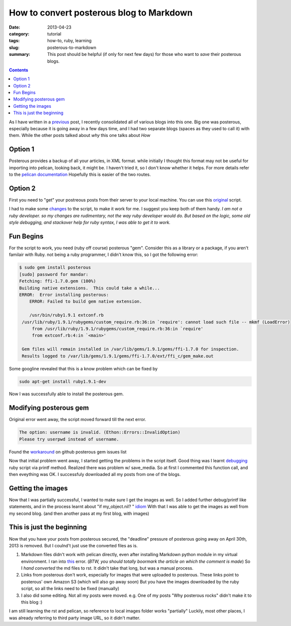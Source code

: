 How to convert posterous blog to Markdown
#########################################

:date: 2013-04-23
:category: tutorial
:tags: how-to, ruby, learning
:slug: posterous-to-markdown

:summary: This post should be helpful (if only for next few days) for those who want to *save* their posterous blogs.


.. contents::
..
   1  Option 1
   2  Option 2
   3  Fun Begins
   4  Modifying posterous gem
   5  Getting the images
   6  This is just the beginning


As I have written in a previous_ post, I recently consolidated all of various blogs into this one.
Big one was posterous, especially because it is going away in a few days time, and I had two separate blogs (spaces as they used to call it) with them.
While the other posts talked about *why* this one talks about *How*

Option 1
--------
Posterous provides a backup of all your articles, in XML format. while initially I thought this format may not be useful for importing into pelican, looking back, it might be. I haven't tried it, so I don't know whether it helps. For more details  refer to the `pelican documentation`_
Hopefully this is easier of the two routes.

Option 2
--------

First you need to "get" your postreous posts from their server to your local machine.
You can use this original_ script.

I had to make some changes_ to the script, to make it work for me. I suggest you keep both of them handy.
*I am not a ruby developer. so my changes are rudimentary, not the way ruby developer would do. But based on the logic, some old style debugging, and stackover help for ruby syntax, I was able to get it to work.*

Fun Begins
----------

For the script to work, you need (ruby off course) posterous "gem". Consider this as a library or a package, if you aren't familair with Ruby.
not being a ruby programmer, I didn't know this, so I got the following error:

.. code-block:: bash

   $ sudo gem install posterous
   [sudo] password for mandar:
   Fetching: ffi-1.7.0.gem (100%)
   Building native extensions.  This could take a while...
   ERROR:  Error installing posterous:
       ERROR: Failed to build gem native extension.

       /usr/bin/ruby1.9.1 extconf.rb
    /usr/lib/ruby/1.9.1/rubygems/custom_require.rb:36:in `require': cannot load such file -- mkmf (LoadError)
	from /usr/lib/ruby/1.9.1/rubygems/custom_require.rb:36:in `require'
	from extconf.rb:4:in `<main>'

    Gem files will remain installed in /var/lib/gems/1.9.1/gems/ffi-1.7.0 for inspection.
    Results logged to /var/lib/gems/1.9.1/gems/ffi-1.7.0/ext/ffi_c/gem_make.out


Some googline revealed that this is a know problem which can be fixed by

.. code-block:: bash

   sudo apt-get install ruby1.9.1-dev

Now I was successfully able to install the posterous gem.

Modifying posterous gem
-----------------------

Original error went away, the script moved forward till the next error.

.. code-block:: bash

   The option: username is invalid. (Ethon::Errors::InvalidOption)
   Please try userpwd instead of username.

Found the workaround_ on github posterous gem issues list

Now that initial problem went away, I started getting the problems in the script itself. Good thing was I learnt debugging_ ruby script via printf method.
Realized there was problem w/ save_media. So at first I commented this function call, and then eveything was OK. I successfuly downloaded all my posts from one of the blogs.

Getting the images
------------------

Now that I was partially successful, I wanted to make sure I get the images as well. So I added further debug/printf like statements, and in the process learnt about "if my_object.nil? " idiom_
With that I was able to get the images as well from my second blog. (and then another pass at my first blog, with images)

This is just the beginning
--------------------------

Now that you have your posts from posterous secured, the "deadline" pressure of posterous going away on April 30th, 2013 is removed. But I coulnd't just use the converted files as is.

#. Markdown files didn't work with pelican directly, even after installing Markdown python module in my virtual environment. I ran into this_ error. (*BTW, you should totally boormark the article on which the comment is made*) So I *hand converted* the md files to rst. It didn't take that long, but was a manual process.
#. Links from posterous don't work, especially for images that were uploaded to posterous. These links point to posterous' own Amazon S3 (which will also go away soon) But you have the images downloaded by the ruby script, so all the links need to be fixed (manually)
#. I also did some editing. Not all my posts were moved. e.g. One of my posts "Why posterous rocks" didn't make it to this blog :)

I am still learning the rst and pelican, so reference to local images folder works "partially" Luckily, most other places, I was already referring to third party image URL, so it didn't matter.


.. _previous: http://mandarvaze.github.io/2013/04/why-move-to-static-blog.html
.. _pelican documentation : http://docs.getpelican.com/en/3.1.1/importer.html
.. _original : https://github.com/bmann/posterous-export/blob/master/posterous-export.rb
.. _changes : https://github.com/mandarvaze/posterous-export/blob/master/posterous-export.rb
.. _workaround : https://github.com/posterous/posterous-gem/issues/5#issuecomment-13539354
.. _debugging : http://stackoverflow.com/questions/3955688/how-do-i-debug-ruby-scripts
.. _idiom : http://lukaszwrobel.pl/blog/ruby-is-nil
.. _this : http://martinbrochhaus.com/2012/02/pelican.html#comment-726961261
